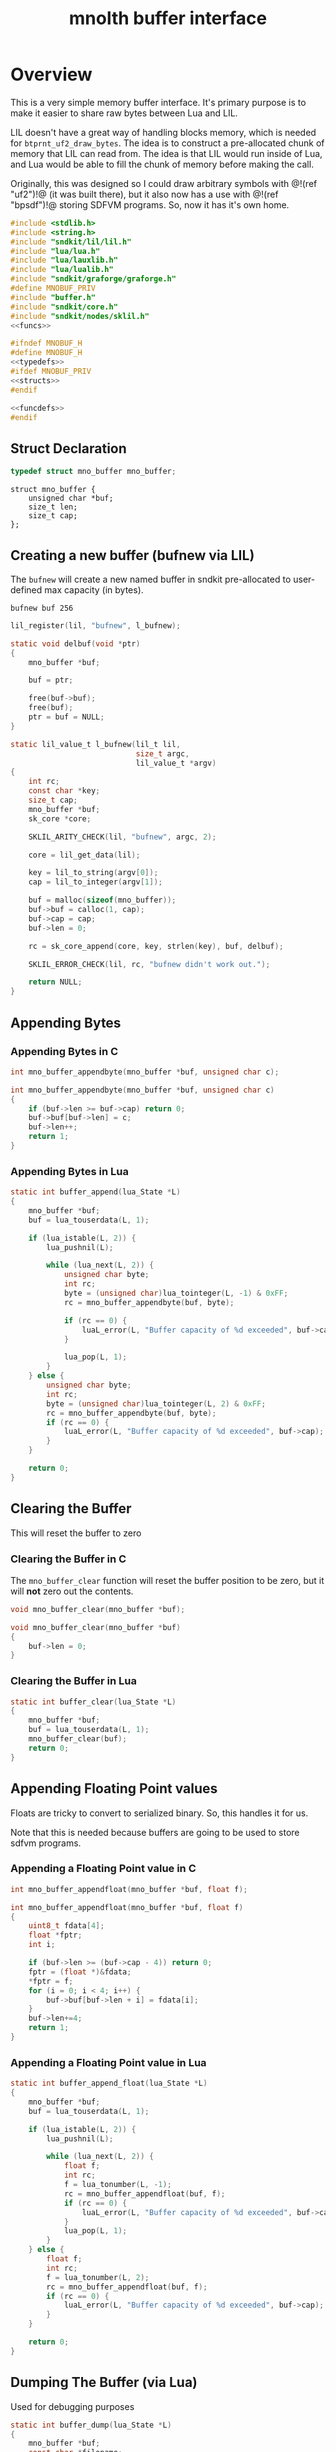 #+TITLE: mnolth buffer interface
* Overview
This is a very simple memory buffer interface. It's primary
purpose is to make it easier to share raw bytes between
Lua and LIL.

LIL doesn't have a great way of handling blocks memory,
which is needed for =btprnt_uf2_draw_bytes=. The idea
is to construct a pre-allocated chunk of memory that LIL
can read from. The idea is that LIL would run inside of
Lua, and Lua would be able to fill the chunk of memory
before making the call.

Originally, this was designed so I could draw arbitrary
symbols with @!(ref "uf2")!@ (it was built there), but it
also now has a use with @!(ref "bpsdf")!@ storing SDFVM
programs. So, now it has it's own home.

#+NAME: buffer.c
#+BEGIN_SRC c :tangle core/buffer.c
#include <stdlib.h>
#include <string.h>
#include "sndkit/lil/lil.h"
#include "lua/lua.h"
#include "lua/lauxlib.h"
#include "lua/lualib.h"
#include "sndkit/graforge/graforge.h"
#define MNOBUF_PRIV
#include "buffer.h"
#include "sndkit/core.h"
#include "sndkit/nodes/sklil.h"
<<funcs>>
#+END_SRC

#+NAME: buffer.h
#+BEGIN_SRC c :tangle core/buffer.h
#ifndef MNOBUF_H
#define MNOBUF_H
<<typedefs>>
#ifdef MNOBUF_PRIV
<<structs>>
#endif

<<funcdefs>>
#endif
#+END_SRC

** Struct Declaration
#+NAME: typedefs
#+BEGIN_SRC c
typedef struct mno_buffer mno_buffer;
#+END_SRC

#+NAME: structs
#+BEGIN_SRC
struct mno_buffer {
    unsigned char *buf;
    size_t len;
    size_t cap;
};
#+END_SRC
** Creating a new buffer (bufnew via LIL)
The =bufnew= will create a new named buffer in sndkit
pre-allocated to user-defined max capacity (in bytes).

#+BEGIN_SRC lil
bufnew buf 256
#+END_SRC

#+NAME: entries
#+BEGIN_SRC c
lil_register(lil, "bufnew", l_bufnew);
#+END_SRC

#+NAME: loadfuncs
#+BEGIN_SRC c
static void delbuf(void *ptr)
{
    mno_buffer *buf;

    buf = ptr;

    free(buf->buf);
    free(buf);
    ptr = buf = NULL;
}

static lil_value_t l_bufnew(lil_t lil,
                            size_t argc,
                            lil_value_t *argv)
{
    int rc;
    const char *key;
    size_t cap;
    mno_buffer *buf;
    sk_core *core;

    SKLIL_ARITY_CHECK(lil, "bufnew", argc, 2);

    core = lil_get_data(lil);

    key = lil_to_string(argv[0]);
    cap = lil_to_integer(argv[1]);

    buf = malloc(sizeof(mno_buffer));
    buf->buf = calloc(1, cap);
    buf->cap = cap;
    buf->len = 0;

    rc = sk_core_append(core, key, strlen(key), buf, delbuf);

    SKLIL_ERROR_CHECK(lil, rc, "bufnew didn't work out.");

    return NULL;
}
#+END_SRC
** Appending Bytes
*** Appending Bytes in C
#+NAME: funcdefs
#+BEGIN_SRC c
int mno_buffer_appendbyte(mno_buffer *buf, unsigned char c);
#+END_SRC

#+NAME: funcs
#+BEGIN_SRC c
int mno_buffer_appendbyte(mno_buffer *buf, unsigned char c)
{
    if (buf->len >= buf->cap) return 0;
    buf->buf[buf->len] = c;
    buf->len++;
    return 1;
}
#+END_SRC
*** Appending Bytes in Lua
#+NAME: lua_funcs
#+BEGIN_SRC c
static int buffer_append(lua_State *L)
{
    mno_buffer *buf;
    buf = lua_touserdata(L, 1);

    if (lua_istable(L, 2)) {
        lua_pushnil(L);

        while (lua_next(L, 2)) {
            unsigned char byte;
            int rc;
            byte = (unsigned char)lua_tointeger(L, -1) & 0xFF;
            rc = mno_buffer_appendbyte(buf, byte);

            if (rc == 0) {
                luaL_error(L, "Buffer capacity of %d exceeded", buf->cap);
            }

            lua_pop(L, 1);
        }
    } else {
        unsigned char byte;
        int rc;
        byte = (unsigned char)lua_tointeger(L, 2) & 0xFF;
        rc = mno_buffer_appendbyte(buf, byte);
        if (rc == 0) {
            luaL_error(L, "Buffer capacity of %d exceeded", buf->cap);
        }
    }

    return 0;
}
#+END_SRC
** Clearing the Buffer
This will reset the buffer to zero
*** Clearing the Buffer in C
The =mno_buffer_clear= function will reset the buffer
position to be zero, but it will *not* zero out the
contents.

#+NAME: funcdefs
#+BEGIN_SRC c
void mno_buffer_clear(mno_buffer *buf);
#+END_SRC

#+NAME: funcs
#+BEGIN_SRC c
void mno_buffer_clear(mno_buffer *buf)
{
    buf->len = 0;
}
#+END_SRC
*** Clearing the Buffer in Lua
#+NAME: lua_funcs
#+BEGIN_SRC c
static int buffer_clear(lua_State *L)
{
    mno_buffer *buf;
    buf = lua_touserdata(L, 1);
    mno_buffer_clear(buf);
    return 0;
}
#+END_SRC
** Appending Floating Point values
Floats are tricky to convert to serialized binary.
So, this handles it for us.

Note that this is needed because buffers are going to
be used to store sdfvm programs.
*** Appending a Floating Point value in C
#+NAME: funcdefs
#+BEGIN_SRC c
int mno_buffer_appendfloat(mno_buffer *buf, float f);
#+END_SRC

#+NAME: funcs
#+BEGIN_SRC c
int mno_buffer_appendfloat(mno_buffer *buf, float f)
{
    uint8_t fdata[4];
    float *fptr;
    int i;

    if (buf->len >= (buf->cap - 4)) return 0;
    fptr = (float *)&fdata;
    *fptr = f;
    for (i = 0; i < 4; i++) {
        buf->buf[buf->len + i] = fdata[i];
    }
    buf->len+=4;
    return 1;
}
#+END_SRC
*** Appending a Floating Point value in Lua
#+NAME: lua_funcs
#+BEGIN_SRC c
static int buffer_append_float(lua_State *L)
{
    mno_buffer *buf;
    buf = lua_touserdata(L, 1);

    if (lua_istable(L, 2)) {
        lua_pushnil(L);

        while (lua_next(L, 2)) {
            float f;
            int rc;
            f = lua_tonumber(L, -1);
            rc = mno_buffer_appendfloat(buf, f);
            if (rc == 0) {
                luaL_error(L, "Buffer capacity of %d exceeded", buf->cap);
            }
            lua_pop(L, 1);
        }
    } else {
        float f;
        int rc;
        f = lua_tonumber(L, 2);
        rc = mno_buffer_appendfloat(buf, f);
        if (rc == 0) {
            luaL_error(L, "Buffer capacity of %d exceeded", buf->cap);
        }
    }

    return 0;
}
#+END_SRC
** Dumping The Buffer (via Lua)
Used for debugging purposes
#+NAME: lua_funcs
#+BEGIN_SRC c
static int buffer_dump(lua_State *L)
{
    mno_buffer *buf;
    const char *filename;
    FILE *fp;

    buf = lua_touserdata(L, 1);
    filename = lua_tostring(L, 2);

    fp = fopen(filename, "w");

    if (fp == NULL) {
        luaL_error(L,
            "Problem opening file '%s' for writing",
            filename);
    }
   
    fwrite(buf->buf, 1, buf->len, fp);
    fclose(fp);

    return 0;
}
#+END_SRC

** Lua and LIL loaders Loader
*** Lua Loader
#+NAME: funcs
#+BEGIN_SRC c
<<lua_funcs>>
static const luaL_Reg buffer_lib[] = {
    {"append", buffer_append},
    {"append_float", buffer_append_float},
    {"clear", buffer_clear},
    {"dump", buffer_dump},
    {NULL, NULL}
};

int luaopen_mnobuf(lua_State *L)
{
    luaL_newlib(L, buffer_lib);
    return 1;
}
#+END_SRC
*** LIL loader
#+NAME: funcdefs
#+BEGIN_SRC c
void lil_load_mnobuf(lil_t lil);
#+END_SRC

#+NAME: funcs
#+BEGIN_SRC c
<<loadfuncs>>
void lil_load_mnobuf(lil_t lil)
{
    <<entries>>
}
#+END_SRC
** Reading the Buffer
For now, just gets for buffer and size are all that
is needed.

#+NAME: funcdefs
#+BEGIN_SRC c
unsigned char * mno_buffer_data(mno_buffer *buf);
size_t mno_buffer_length(mno_buffer *buf);
#+END_SRC

#+NAME: funcs
#+BEGIN_SRC c
unsigned char * mno_buffer_data(mno_buffer *buf)
{
    return buf->buf;
}

size_t mno_buffer_length(mno_buffer *buf)
{
    return buf->len;
}
#+END_SRC
